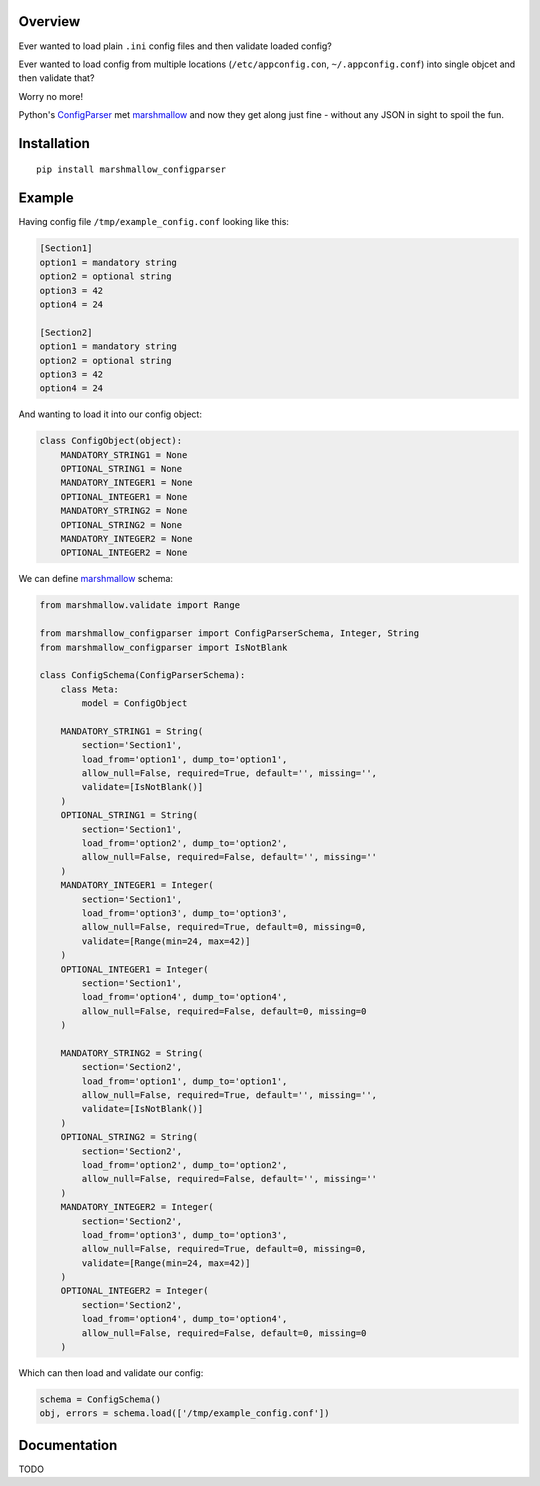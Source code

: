 Overview
========

.. start-badges

.. end-badges

Ever wanted to load plain ``.ini`` config files and then validate loaded config?

Ever wanted to load config from multiple locations (``/etc/appconfig.con``, ``~/.appconfig.conf``) into single objcet and then validate that?

Worry no more!

Python's `ConfigParser`_ met `marshmallow`_ and now they get along just fine - without any JSON in sight to spoil the fun.


Installation
============

::

    pip install marshmallow_configparser


Example
=======

Having config file ``/tmp/example_config.conf`` looking like this:

.. code-block:: ini

    [Section1]
    option1 = mandatory string
    option2 = optional string
    option3 = 42
    option4 = 24

    [Section2]
    option1 = mandatory string
    option2 = optional string
    option3 = 42
    option4 = 24

And wanting to load it into our config object:

.. code-block:: python

    class ConfigObject(object):
        MANDATORY_STRING1 = None
        OPTIONAL_STRING1 = None
        MANDATORY_INTEGER1 = None
        OPTIONAL_INTEGER1 = None
        MANDATORY_STRING2 = None
        OPTIONAL_STRING2 = None
        MANDATORY_INTEGER2 = None
        OPTIONAL_INTEGER2 = None


We can define `marshmallow`_ schema:

.. code-block:: python

    from marshmallow.validate import Range

    from marshmallow_configparser import ConfigParserSchema, Integer, String
    from marshmallow_configparser import IsNotBlank

    class ConfigSchema(ConfigParserSchema):
        class Meta:
            model = ConfigObject

        MANDATORY_STRING1 = String(
            section='Section1',
            load_from='option1', dump_to='option1',
            allow_null=False, required=True, default='', missing='',
            validate=[IsNotBlank()]
        )
        OPTIONAL_STRING1 = String(
            section='Section1',
            load_from='option2', dump_to='option2',
            allow_null=False, required=False, default='', missing=''
        )
        MANDATORY_INTEGER1 = Integer(
            section='Section1',
            load_from='option3', dump_to='option3',
            allow_null=False, required=True, default=0, missing=0,
            validate=[Range(min=24, max=42)]
        )
        OPTIONAL_INTEGER1 = Integer(
            section='Section1',
            load_from='option4', dump_to='option4',
            allow_null=False, required=False, default=0, missing=0
        )

        MANDATORY_STRING2 = String(
            section='Section2',
            load_from='option1', dump_to='option1',
            allow_null=False, required=True, default='', missing='',
            validate=[IsNotBlank()]
        )
        OPTIONAL_STRING2 = String(
            section='Section2',
            load_from='option2', dump_to='option2',
            allow_null=False, required=False, default='', missing=''
        )
        MANDATORY_INTEGER2 = Integer(
            section='Section2',
            load_from='option3', dump_to='option3',
            allow_null=False, required=True, default=0, missing=0,
            validate=[Range(min=24, max=42)]
        )
        OPTIONAL_INTEGER2 = Integer(
            section='Section2',
            load_from='option4', dump_to='option4',
            allow_null=False, required=False, default=0, missing=0
        )

Which can then load and validate our config:

.. code-block:: python

    schema = ConfigSchema()
    obj, errors = schema.load(['/tmp/example_config.conf'])


Documentation
=============

TODO


.. _marshmallow: https://github.com/marshmallow-code/marshmallow
.. _ConfigParser: https://docs.python.org/3/library/configparser.html#configparser.ConfigParser
